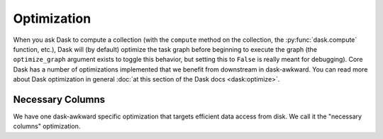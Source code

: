 Optimization
------------

When you ask Dask to compute a collection (with the ``compute`` method
on the collection, the :py:func:`dask.compute` function, etc.), Dask
will (by default) optimize the task graph before beginning to execute
the graph (the ``optimize_graph`` argument exists to toggle this
behavior, but setting this to ``False`` is really meant for
debugging). Core Dask has a number of optimizations implemented that
we benefit from downstream in dask-awkward. You can read more about
Dask optimization in general :doc:`at this section of the Dask docs
<dask:optimize>`.

Necessary Columns
^^^^^^^^^^^^^^^^^

We have one dask-awkward specific optimization that targets efficient
data access from disk. We call it the "necessary columns" optimization.
